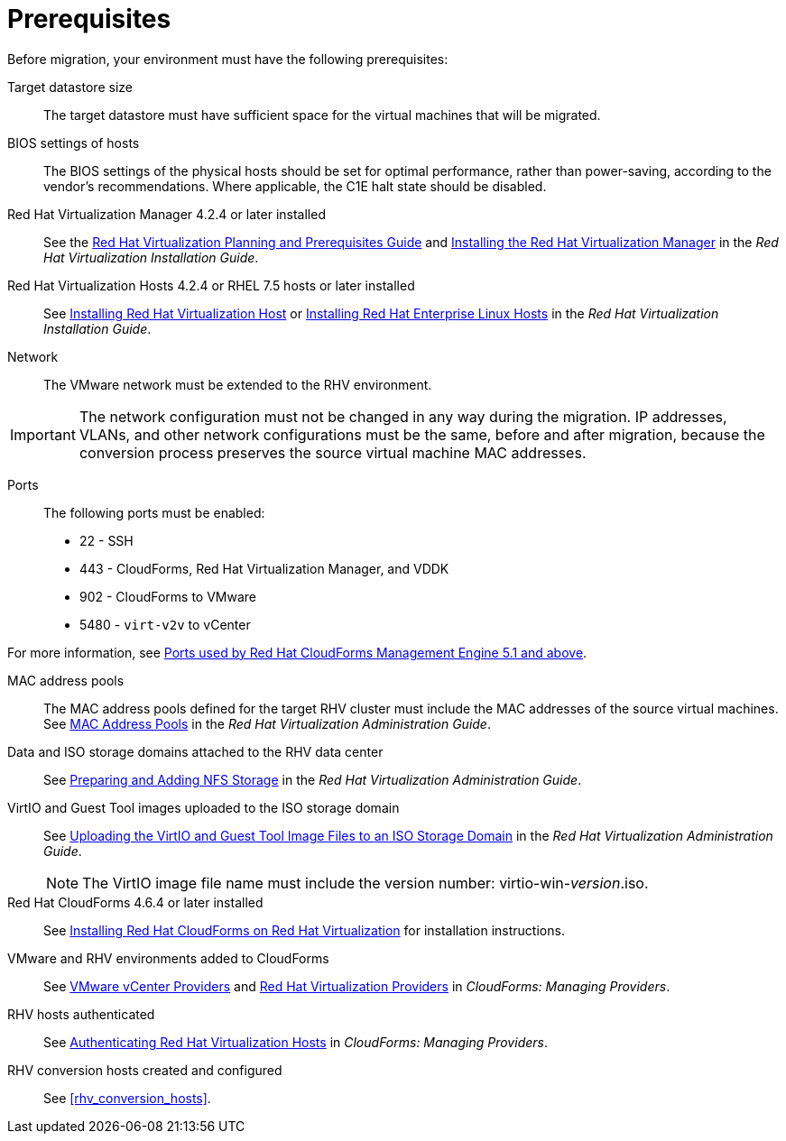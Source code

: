 [id="Prerequisites"]
= Prerequisites

Before migration, your environment must have the following prerequisites:

Target datastore size::
The target datastore must have sufficient space for the virtual machines that will be migrated.

BIOS settings of hosts::
The BIOS settings of the physical hosts should be set for optimal performance, rather than power-saving, according to the vendor's recommendations. Where applicable, the C1E halt state should be disabled.

Red Hat Virtualization Manager 4.2.4 or later installed::
See the link:https://access.redhat.com/documentation/en-us/red_hat_virtualization/4.2/html/planning_and_prerequisites_guide/[Red Hat Virtualization Planning and Prerequisites Guide] and link:https://access.redhat.com/documentation/en-us/red_hat_virtualization/4.2/html-single/installation_guide/#part-Installing_the_Red_Hat_Virtualization_Manager[Installing the Red Hat Virtualization Manager] in the _Red Hat Virtualization Installation Guide_.

Red Hat Virtualization Hosts 4.2.4 or RHEL 7.5 hosts or later installed::
See  link:https://access.redhat.com/documentation/en-us/red_hat_virtualization/4.2/html-single/installation_guide/#Installing_RHVH[Installing Red Hat Virtualization Host] or link:https://access.redhat.com/documentation/en-us/red_hat_virtualization/4.2/html-single/installation_guide/#Red_Hat_Enterprise_Linux_Hosts[Installing Red Hat Enterprise Linux Hosts] in the _Red Hat Virtualization Installation Guide_.

Network::
The VMware network must be extended to the RHV environment.
[IMPORTANT]
====
The network configuration must not be changed in any way during the migration. IP addresses, VLANs, and other network configurations must be the same, before and after migration, because the conversion process preserves the source virtual machine MAC addresses.
====

Ports::
The following ports must be enabled:
* 22 - SSH
* 443 - CloudForms, Red Hat Virtualization Manager, and VDDK
* 902 - CloudForms to VMware
* 5480 - `virt-v2v` to vCenter

For more information, see link:https://access.redhat.com/articles/417343[Ports used by Red Hat CloudForms Management Engine 5.1 and above].

MAC address pools::
The MAC address pools defined for the target RHV cluster must include the MAC addresses of the source virtual machines. See link:https://access.redhat.com/documentation/en-us/red_hat_virtualization/4.2/html-single/administration_guide/#sect-MAC_Address_Pools[MAC Address Pools] in the _Red Hat Virtualization Administration Guide_.

Data and ISO storage domains attached to the RHV data center::
See link:https://access.redhat.com/documentation/en-us/red_hat_virtualization/4.2/html-single/administration_guide/#sect-Preparing_and_Adding_NFS_Storage[Preparing and Adding NFS Storage] in the _Red Hat Virtualization Administration Guide_.

VirtIO and Guest Tool images uploaded to the ISO storage domain::
See link:https://access.redhat.com/documentation/en-us/red_hat_virtualization/4.2/html-single/administration_guide/#Uploading_the_VirtIO_and_Guest_Tool_Image_Files_to_an_ISO_Storage_Domain[Uploading the VirtIO and Guest Tool Image Files to an ISO Storage Domain] in the _Red Hat Virtualization Administration Guide_.
+
[NOTE]
====
The VirtIO image file name must include the version number: virtio-win-_version_.iso.
====

Red Hat CloudForms 4.6.4 or later installed::
See  link:https://access.redhat.com/documentation/en-us/red_hat_cloudforms/4.6/html/installing_red_hat_cloudforms_on_red_hat_virtualization/[Installing Red Hat CloudForms on Red Hat Virtualization] for installation instructions.

VMware and RHV environments added to CloudForms::
See   link:https://access.redhat.com/documentation/en-us/red_hat_cloudforms/4.6/html-single/managing_providers/#vmware_vcenter_providers[VMware vCenter Providers] and link:https://access.redhat.com/documentation/en-us/red_hat_cloudforms/4.6/html-single/managing_providers/#red_hat_virtualization_providers[Red Hat Virtualization Providers] in _CloudForms: Managing Providers_.

RHV hosts authenticated::
See  link:https://access.redhat.com/documentation/en-us/red_hat_cloudforms/4.6/html-single/managing_providers/#authenticating_rhv_hosts[Authenticating Red Hat Virtualization Hosts] in _CloudForms: Managing Providers_.

RHV conversion hosts created and configured::
See xref:rhv_conversion_hosts[].
